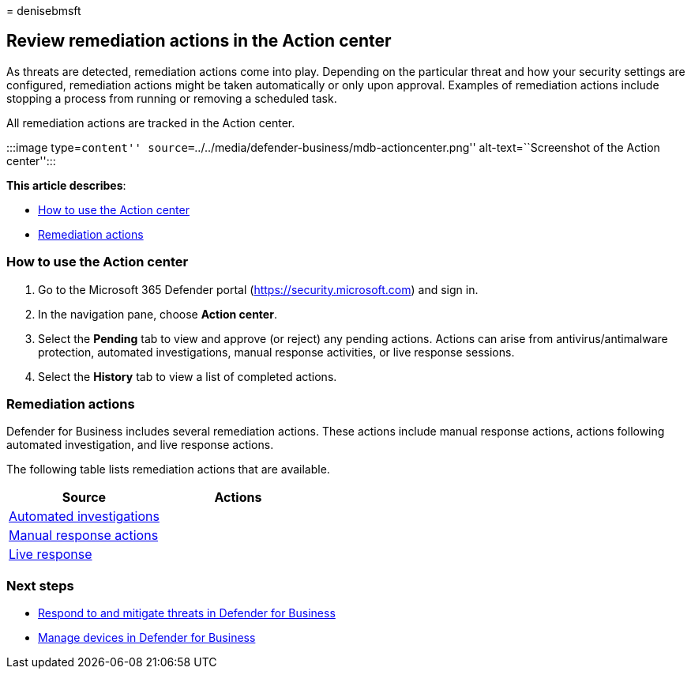 = 
denisebmsft

== Review remediation actions in the Action center

As threats are detected, remediation actions come into play. Depending
on the particular threat and how your security settings are configured,
remediation actions might be taken automatically or only upon approval.
Examples of remediation actions include stopping a process from running
or removing a scheduled task.

All remediation actions are tracked in the Action center.

:::image type=``content''
source=``../../media/defender-business/mdb-actioncenter.png''
alt-text=``Screenshot of the Action center'':::

*This article describes*:

* link:#how-to-use-the-action-center[How to use the Action center]
* link:#remediation-actions[Remediation actions]

=== How to use the Action center

[arabic]
. Go to the Microsoft 365 Defender portal
(https://security.microsoft.com) and sign in.
. In the navigation pane, choose *Action center*.
. Select the *Pending* tab to view and approve (or reject) any pending
actions. Actions can arise from antivirus/antimalware protection,
automated investigations, manual response activities, or live response
sessions.
. Select the *History* tab to view a list of completed actions.

=== Remediation actions

Defender for Business includes several remediation actions. These
actions include manual response actions, actions following automated
investigation, and live response actions.

The following table lists remediation actions that are available.

[width="100%",cols="50%,50%",options="header",]
|===
|Source |Actions
|link:../defender-endpoint/automated-investigations.md[Automated
investigations] |

|link:../defender-endpoint/respond-machine-alerts.md[Manual response
actions] |

|link:../defender-endpoint/live-response.md[Live response] |
|===

=== Next steps

* link:mdb-respond-mitigate-threats.md[Respond to and mitigate threats
in Defender for Business]
* link:mdb-manage-devices.md[Manage devices in Defender for Business]
